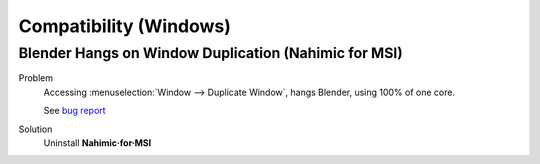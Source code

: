 
***********************
Compatibility (Windows)
***********************

Blender Hangs on Window Duplication (Nahimic for MSI)
=====================================================

Problem
   Accessing :menuselection:`Window --> Duplicate Window`, hangs Blender, using 100% of one core.

   See `bug report <https://developer.blender.org/T47224>`__
Solution
   Uninstall **Nahimic·for·MSI**


